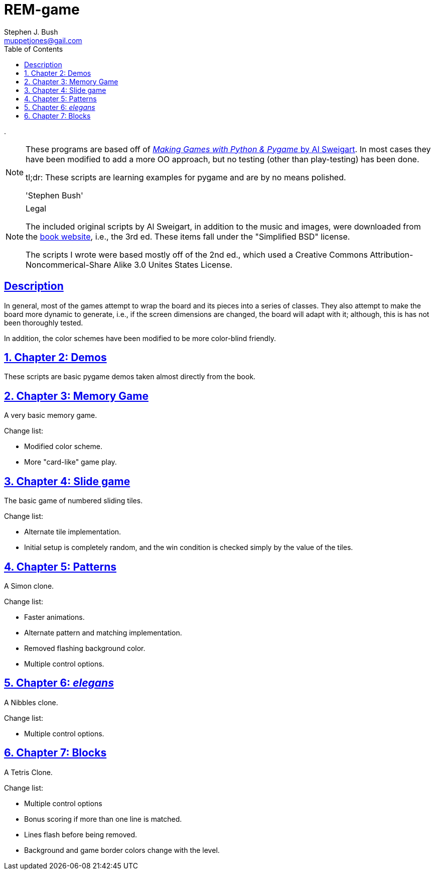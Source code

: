 = REM-game
Stephen J. Bush <muppetjones@gail.com>
:toc:
:sectlinks:

.
[NOTE]
====
These programs are based off of 
http://inventwithpython.com/pygame/index.html[_Making Games with Python & Pygame_ by Al Sweigart]. 
In most cases they have been modified to add
a more OO approach, but no testing (other than play-testing) has been
done.

tl;dr: These scripts are learning examples for pygame and are by no means polished.

'Stephen Bush'
====

.Legal
[NOTE]
====
The included original scripts by Al Sweigart, in addition to the music and images,
were downloaded from the http://inventwithpython.com/pygame/index.html[book website],
i.e., the 3rd ed. These items fall under the "Simplified BSD" license.

The scripts I wrote were based mostly off of the 2nd ed., which used a
Creative Commons Attribution-Noncommerical-Share Alike 3.0 Unites States License.
====

:!numbered:
[Abstract]
== Description

In general, most of the games attempt to wrap the board and its pieces
into a series of classes. They also attempt to make the board more dynamic
to generate, i.e., if the screen dimensions are changed, the board will adapt
with it; although, this is has not been thoroughly tested.

In addition, the color schemes have been modified to be more color-blind friendly.

:numbered:

== Chapter 2: Demos

These scripts are basic pygame demos taken almost directly from the book.

== Chapter 3: Memory Game 

A very basic memory game.

.Change list:
- Modified color scheme.
- More "card-like" game play.

== Chapter 4: Slide game

The basic game of numbered sliding tiles.

.Change list:
- Alternate tile implementation.
- Initial setup is completely random, and the win condition is checked
simply by the value of the tiles.

== Chapter 5: Patterns

A Simon clone.

.Change list:
- Faster animations.
- Alternate pattern and matching implementation.
- Removed flashing background color.
- Multiple control options.

== Chapter 6: _elegans_

A Nibbles clone.

.Change list:
- Multiple control options.

== Chapter 7: Blocks

A Tetris Clone.

.Change list:
- Multiple control options
- Bonus scoring if more than one line is matched.
- Lines flash before being removed.
- Background and game border colors change with the level.
